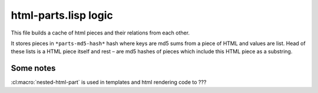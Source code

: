 =======================
 html-parts.lisp logic
=======================

This file builds a cache of html pieces and their relations from each
other.

It stores pieces in ``*parts-md5-hash*`` hash where keys are md5 sums
from a piece of HTML and values are list. Head of these lists is a HTML
piece itself and rest – are md5 hashes of pieces which include this
HTML piece as a substring.


Some notes
==========

:cl:macro:`nested-html-part` is used in templates and html rendering code
to ???
